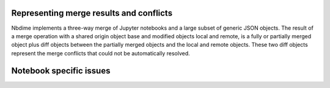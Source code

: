 Representing merge results and conflicts
========================================

Nbdime implements a three-way merge of Jupyter notebooks and a large
subset of generic JSON objects. The result of a merge operation with a
shared origin object base and modified objects local and remote, is a
fully or partially merged object plus diff objects between the
partially merged objects and the local and remote objects.  These two
diff objects represent the merge conflicts that could not be
automatically resolved.

.. TODO:: Define output formats for the merge operation.


Notebook specific issues
========================

.. TODO:: Document issues covered and plans here.
